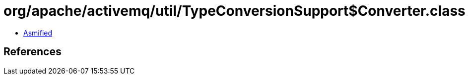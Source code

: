= org/apache/activemq/util/TypeConversionSupport$Converter.class

 - link:TypeConversionSupport$Converter-asmified.java[Asmified]

== References

